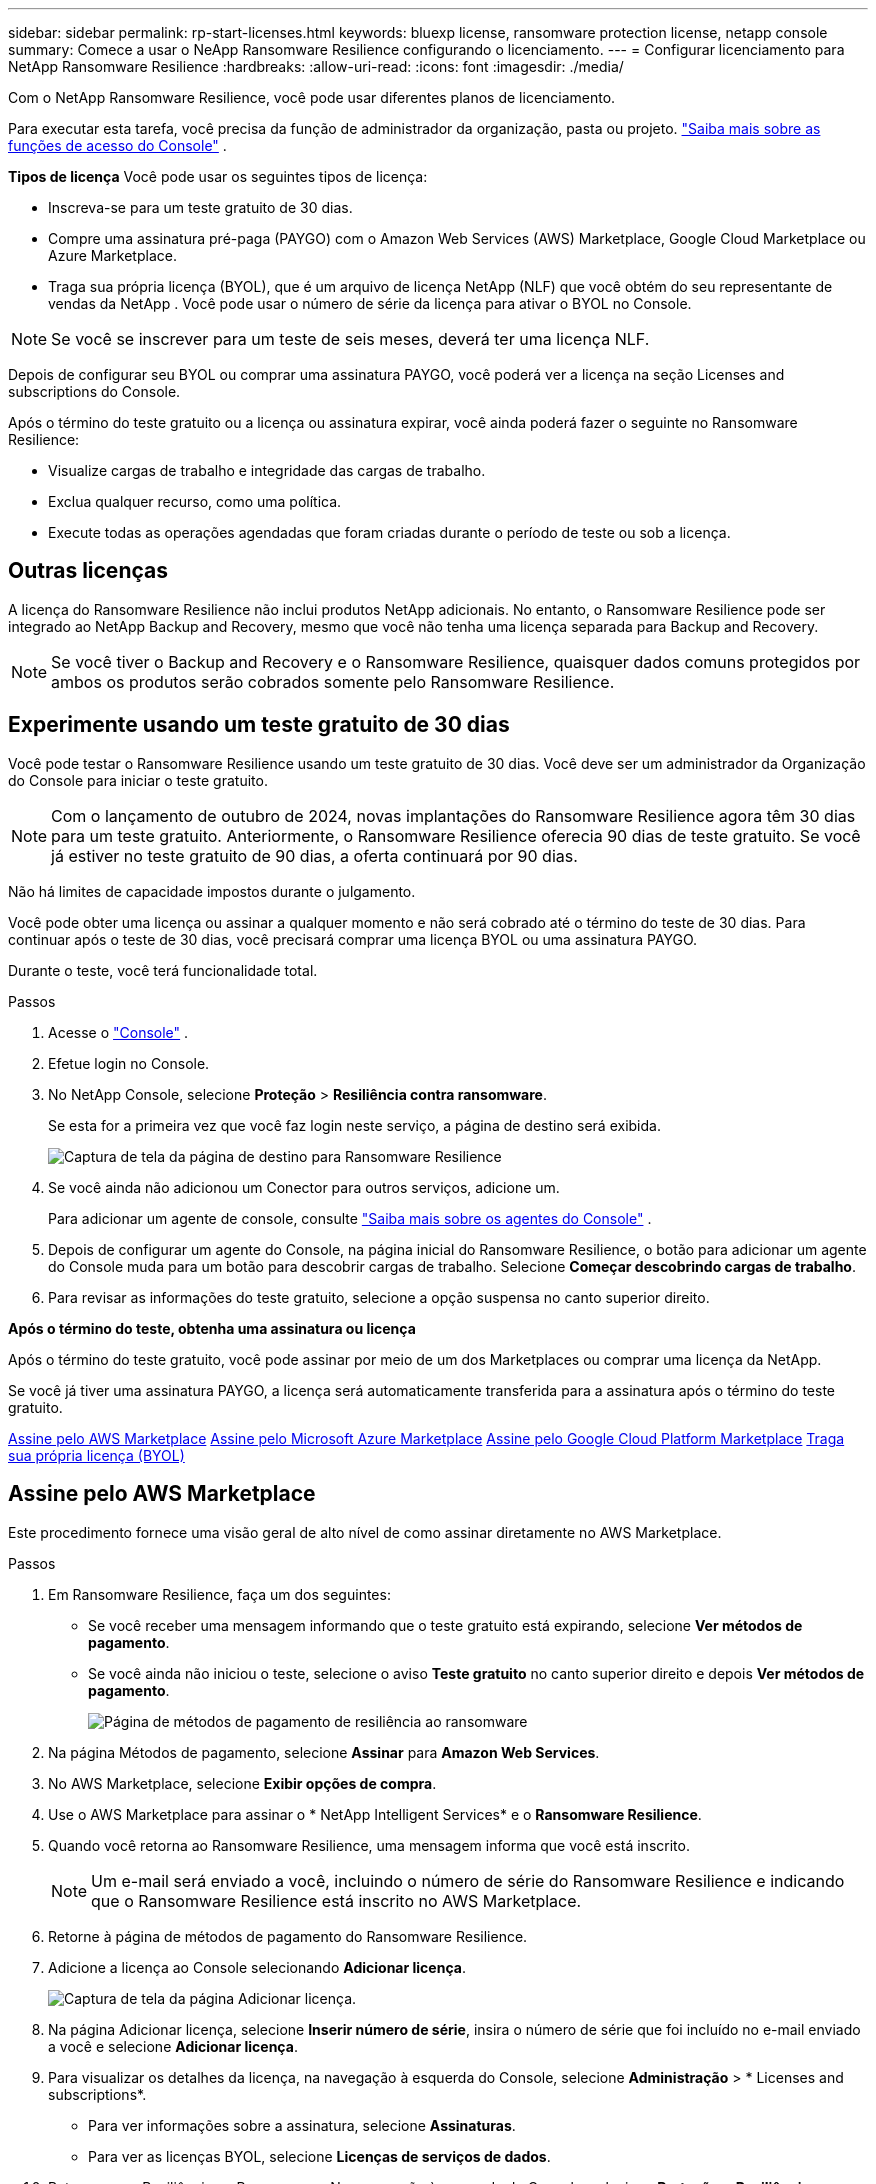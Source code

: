 ---
sidebar: sidebar 
permalink: rp-start-licenses.html 
keywords: bluexp license, ransomware protection license, netapp console 
summary: Comece a usar o NeApp Ransomware Resilience configurando o licenciamento. 
---
= Configurar licenciamento para NetApp Ransomware Resilience
:hardbreaks:
:allow-uri-read: 
:icons: font
:imagesdir: ./media/


[role="lead"]
Com o NetApp Ransomware Resilience, você pode usar diferentes planos de licenciamento.

Para executar esta tarefa, você precisa da função de administrador da organização, pasta ou projeto. https://docs.netapp.com/us-en/console-setup-admin/reference-iam-predefined-roles.html["Saiba mais sobre as funções de acesso do Console"^] .

*Tipos de licença* Você pode usar os seguintes tipos de licença:

* Inscreva-se para um teste gratuito de 30 dias.
* Compre uma assinatura pré-paga (PAYGO) com o Amazon Web Services (AWS) Marketplace, Google Cloud Marketplace ou Azure Marketplace.
* Traga sua própria licença (BYOL), que é um arquivo de licença NetApp (NLF) que você obtém do seu representante de vendas da NetApp . Você pode usar o número de série da licença para ativar o BYOL no Console.



NOTE: Se você se inscrever para um teste de seis meses, deverá ter uma licença NLF.

Depois de configurar seu BYOL ou comprar uma assinatura PAYGO, você poderá ver a licença na seção Licenses and subscriptions do Console.

Após o término do teste gratuito ou a licença ou assinatura expirar, você ainda poderá fazer o seguinte no Ransomware Resilience:

* Visualize cargas de trabalho e integridade das cargas de trabalho.
* Exclua qualquer recurso, como uma política.
* Execute todas as operações agendadas que foram criadas durante o período de teste ou sob a licença.




== Outras licenças

A licença do Ransomware Resilience não inclui produtos NetApp adicionais. No entanto, o Ransomware Resilience pode ser integrado ao NetApp Backup and Recovery, mesmo que você não tenha uma licença separada para Backup and Recovery.


NOTE: Se você tiver o Backup and Recovery e o Ransomware Resilience, quaisquer dados comuns protegidos por ambos os produtos serão cobrados somente pelo Ransomware Resilience.



== Experimente usando um teste gratuito de 30 dias

Você pode testar o Ransomware Resilience usando um teste gratuito de 30 dias.  Você deve ser um administrador da Organização do Console para iniciar o teste gratuito.


NOTE: Com o lançamento de outubro de 2024, novas implantações do Ransomware Resilience agora têm 30 dias para um teste gratuito.  Anteriormente, o Ransomware Resilience oferecia 90 dias de teste gratuito.  Se você já estiver no teste gratuito de 90 dias, a oferta continuará por 90 dias.

Não há limites de capacidade impostos durante o julgamento.

Você pode obter uma licença ou assinar a qualquer momento e não será cobrado até o término do teste de 30 dias.  Para continuar após o teste de 30 dias, você precisará comprar uma licença BYOL ou uma assinatura PAYGO.

Durante o teste, você terá funcionalidade total.

.Passos
. Acesse o https://console.netapp.com/["Console"^] .
. Efetue login no Console.
. No NetApp Console, selecione *Proteção* > *Resiliência contra ransomware*.
+
Se esta for a primeira vez que você faz login neste serviço, a página de destino será exibida.

+
image:screen-landing.png["Captura de tela da página de destino para Ransomware Resilience"]

. Se você ainda não adicionou um Conector para outros serviços, adicione um.
+
Para adicionar um agente de console, consulte https://docs.netapp.com/us-en/console-setup-admin/concept-connectors.html["Saiba mais sobre os agentes do Console"^] .

. Depois de configurar um agente do Console, na página inicial do Ransomware Resilience, o botão para adicionar um agente do Console muda para um botão para descobrir cargas de trabalho.  Selecione *Começar descobrindo cargas de trabalho*.
. Para revisar as informações do teste gratuito, selecione a opção suspensa no canto superior direito.


*Após o término do teste, obtenha uma assinatura ou licença*

Após o término do teste gratuito, você pode assinar por meio de um dos Marketplaces ou comprar uma licença da NetApp.

Se você já tiver uma assinatura PAYGO, a licença será automaticamente transferida para a assinatura após o término do teste gratuito.

<<Assine pelo AWS Marketplace>> <<Assine pelo Microsoft Azure Marketplace>> <<Assine pelo Google Cloud Platform Marketplace>> <<Traga sua própria licença (BYOL)>>



== Assine pelo AWS Marketplace

Este procedimento fornece uma visão geral de alto nível de como assinar diretamente no AWS Marketplace.

.Passos
. Em Ransomware Resilience, faça um dos seguintes:
+
** Se você receber uma mensagem informando que o teste gratuito está expirando, selecione *Ver métodos de pagamento*.
** Se você ainda não iniciou o teste, selecione o aviso *Teste gratuito* no canto superior direito e depois *Ver métodos de pagamento*.
+
image:screen-license-payment-methods3.png["Página de métodos de pagamento de resiliência ao ransomware"]



. Na página Métodos de pagamento, selecione *Assinar* para *Amazon Web Services*.
. No AWS Marketplace, selecione *Exibir opções de compra*.
. Use o AWS Marketplace para assinar o * NetApp Intelligent Services* e o *Ransomware Resilience*.
. Quando você retorna ao Ransomware Resilience, uma mensagem informa que você está inscrito.
+

NOTE: Um e-mail será enviado a você, incluindo o número de série do Ransomware Resilience e indicando que o Ransomware Resilience está inscrito no AWS Marketplace.

. Retorne à página de métodos de pagamento do Ransomware Resilience.
. Adicione a licença ao Console selecionando *Adicionar licença*.
+
image:screen-license-dw-add-license.png["Captura de tela da página Adicionar licença."]

. Na página Adicionar licença, selecione *Inserir número de série*, insira o número de série que foi incluído no e-mail enviado a você e selecione *Adicionar licença*.
. Para visualizar os detalhes da licença, na navegação à esquerda do Console, selecione *Administração* > * Licenses and subscriptions*.
+
** Para ver informações sobre a assinatura, selecione *Assinaturas*.
** Para ver as licenças BYOL, selecione *Licenças de serviços de dados*.


. Retornar para Resiliência ao Ransomware.  Na navegação à esquerda do Console, selecione *Proteção* > *Resiliência a Ransomware*.
+
Aparece uma mensagem indicando que uma licença foi adicionada.





== Assine pelo Microsoft Azure Marketplace

Este procedimento fornece uma visão geral de alto nível de como assinar diretamente no Azure Marketplace.

.Passos
. Em Ransomware Resilience, faça um dos seguintes:
+
** Se você receber uma mensagem informando que o teste gratuito está expirando, selecione *Ver métodos de pagamento*.
** Se você ainda não iniciou o teste, selecione o aviso *Teste gratuito* no canto superior direito e depois *Ver métodos de pagamento*.
+
image:screen-license-payment-methods3.png["Página de métodos de pagamento de resiliência ao ransomware"]



. Na página Métodos de pagamento, selecione *Assinar* no *Microsoft Azure Marketplace*.
. No Azure Marketplace, selecione *Exibir opções de compra*.
. Use o Azure Marketplace para assinar o * NetApp Intelligent Services* e o *Ransomware Resilience*.
. Quando você retorna ao Ransomware Resilience, uma mensagem informa que você está inscrito.
+

NOTE: Um e-mail será enviado a você, incluindo o número de série do Ransomware Resilience e indicando que o Ransomware Resilience está inscrito no Azure Marketplace.

. Voltar para a página Métodos de pagamento do Ransomware Resilience.
. Para adicionar a licença, selecione *Adicionar uma licença*.
+
image:screen-license-dw-add-license.png["Captura de tela da página Adicionar licença."]

. Na página Adicionar licença, selecione *Inserir número de série* e insira o número de série do e-mail enviado a você.  Selecione *Adicionar licença*.
. Para visualizar detalhes da licença em Licenses and subscriptions, na navegação à esquerda do Console, selecione *Governança* > * Licenses and subscriptions*.
+
** Para ver informações sobre a assinatura, selecione *Assinaturas*.
** Para ver as licenças BYOL, selecione *Licenças de serviços de dados*.


. Retornar para Resiliência ao Ransomware.  Na navegação à esquerda do Console, selecione *Proteção* > *Resiliência a Ransomware*.
+
Aparece uma mensagem indicando que uma licença foi adicionada.





== Assine pelo Google Cloud Platform Marketplace

Este procedimento fornece uma visão geral de alto nível de como assinar diretamente no Google Cloud Platform Marketplace.

.Passos
. Em Resiliência contra Ransomware, faça um dos seguintes:
+
** Se você receber uma mensagem informando que o teste gratuito está expirando, selecione *Ver métodos de pagamento*.
** Se você ainda não iniciou o teste, selecione o aviso *Teste gratuito* no canto superior direito e depois *Ver métodos de pagamento*.
+
image:screen-license-payment-methods3.png["Captura de tela da página de métodos de pagamento do Ransomware Resilience."]



. Na página Métodos de pagamento, selecione *Assinar* no Google Cloud Platform Marketplace*.
. No Google Cloud Platform Marketplace, selecione *Inscrever-se*.
. Use o Google Cloud Platform Marketplace para assinar o * NetApp Intelligent Services* e o *Ransomware Resilience*.
. Quando você retorna ao Ransomware Resilience, uma mensagem informa que você está inscrito.
+

NOTE: Um e-mail será enviado a você, incluindo o número de série do Ransomware Resilience e indicando que o Ransomware Resilience está inscrito no Google Cloud Platform Marketplace.

. Voltar para a página Métodos de pagamento do Ransomware Resilience.
. Para adicionar a licença ao Console, selecione *Adicionar licença*.
+
image:screen-license-dw-add-license.png["Captura de tela da página Adicionar licença."]

. Na página Adicionar licença, selecione *Inserir número de série*.  Digite o número de série no e-mail enviado a você.  Selecione *Adicionar licença*.
. Para visualizar os detalhes da licença, na navegação à esquerda do Console, selecione *Governança* > * Licenses and subscriptions*.
+
** Para ver informações sobre a assinatura, selecione *Assinaturas*.
** Para ver as licenças BYOL, selecione *Licenças de serviços de dados*.


. Retornar para Resiliência ao Ransomware.  Na navegação à esquerda do Console, selecione *Proteção* > *Resiliência a Ransomware*.
+
Aparece uma mensagem indicando que uma licença foi adicionada.





== Traga sua própria licença (BYOL)

Se você quiser trazer sua própria licença (BYOL), precisará comprá-la, obter o arquivo de licença NetApp (NLF) e adicionar a licença ao Console.

*Adicione seu arquivo de licença ao Console*

Depois de comprar sua licença do Ransomware Resilience com seu representante de vendas da NetApp , ative a licença inserindo o número de série do Ransomware Resilience e as informações da conta do NetApp Support Site (NSS).

.Antes de começar
Você precisa do número de série do Ransomware Resilience.  Localize esse número no seu pedido de vendas ou entre em contato com a equipe de contas para obter essas informações.

.Passos
. Depois de obter a licença, retorne ao Ransomware Resilience.  Selecione a opção *Ver métodos de pagamento* no canto superior direito.  Ou, na mensagem de que o teste gratuito está expirando, selecione *Assinar ou comprar uma licença*.
. Selecione *Adicionar licença* para ir para a página Licenças e assinaturas do Console.
. Na aba *Licenças de Serviços de Dados*, selecione *Adicionar licença*.
+
image:screen-license-dw-add-license.png["Captura de tela da página Adicionar licença."]

. Na página Adicionar licença, insira o número de série e as informações da conta do site de suporte da NetApp .
+
** Se você tiver o número de série da licença do Console e souber sua conta NSS, selecione a opção *Inserir número de série* e insira essas informações.
+
Se sua conta do site de suporte da NetApp não estiver disponível na lista suspensa, https://docs.netapp.com/us-en/console-setup-admin/task-adding-nss-accounts.html["adicione a conta NSS ao Console"^] .

** Se você tiver o arquivo de licença zvondolr (necessário quando instalado em um site escuro), selecione a opção *Carregar arquivo de licença* e siga as instruções para anexar o arquivo.


. Selecione *Adicionar licença*.


.Resultado
A página Licenses and subscriptions mostra que o Ransomware Resilience tem uma licença.



== Atualize sua licença do Console quando ela expirar

Se o prazo da sua licença estiver próximo da data de expiração ou se a capacidade da sua licença estiver atingindo o limite, você será notificado na interface do usuário do Ransomware Resilience.  Você pode atualizar sua licença do Ransomware Resilience antes que ela expire para que não haja interrupção na sua capacidade de acessar seus dados digitalizados.


TIP: Esta mensagem também aparece em Licenses and subscriptions e em https://docs.netapp.com/us-en/console-setup-admin/task-monitor-cm-operations.html#monitoring-operations-status-using-the-notification-center["Configurações de notificação"] .

.Passos
. Você pode enviar um e-mail ao suporte para solicitar uma atualização da sua licença.
+
Depois que você paga pela licença e ela é registrada no site de suporte da NetApp , o Console atualiza a licença automaticamente.  A página Licenças de Serviços de Dados refletirá a alteração em 5 a 10 minutos.

. Se o Console não puder atualizar a licença automaticamente, você precisará carregar manualmente o arquivo de licença.
+
.. Você pode obter o arquivo de licença no site de suporte da NetApp .
.. No Console, selecione **Administração** > ** Licenses and subscriptions**.
.. Selecione a aba *Licenças de Serviços de Dados*, selecione o ícone *Ações...* para o número de série que você está atualizando e então selecione *Atualizar Licença*.






== Encerrar a assinatura do PAYGO

Se você quiser encerrar sua assinatura PAYGO, poderá fazê-lo a qualquer momento.

.Passos
. Em Ransomware Resilience, no canto superior direito, selecione a opção de licença.
. Selecione *Ver métodos de pagamento*.
. Nos detalhes suspensos, desmarque a caixa *Usar após o vencimento do método de pagamento atual*.
. Selecione *Salvar*.

